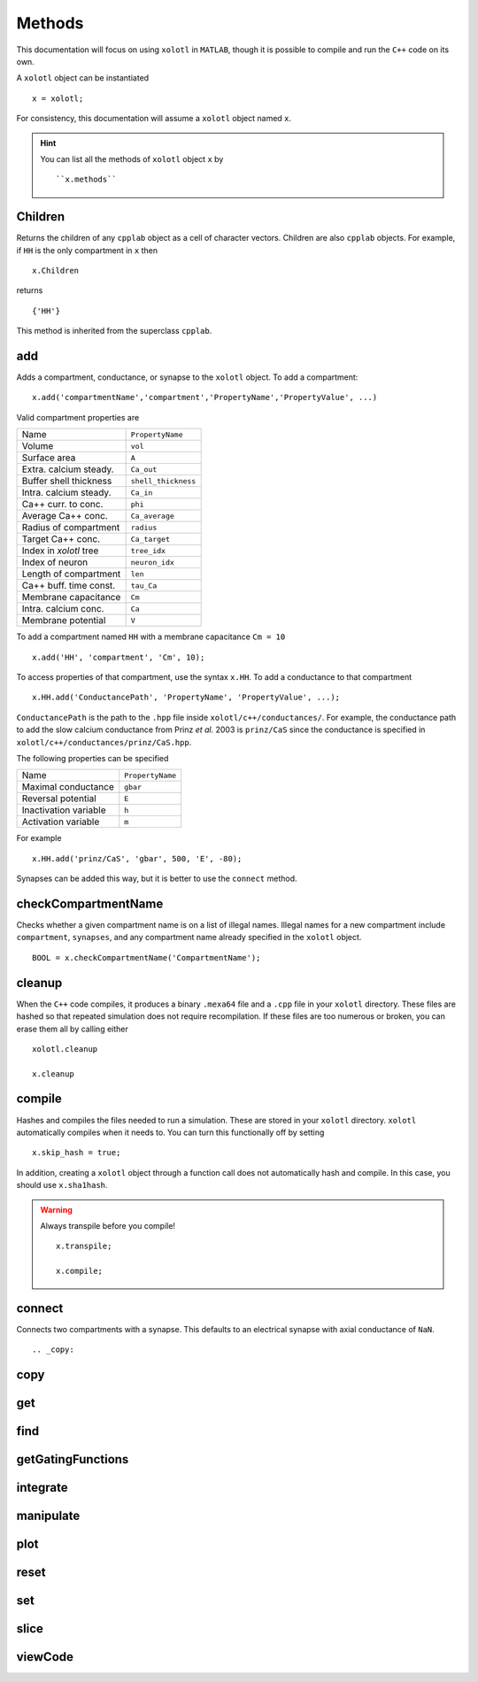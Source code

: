 .. set up matlab code highlighting
.. highlight:: matlab

.. set up referencing
.. _methods:

Methods
=======

This documentation will focus on using ``xolotl`` in ``MATLAB``, though it is
possible to compile and run the ``C++`` code on its own.

A ``xolotl`` object can be instantiated ::

  x = xolotl;

For consistency, this documentation will assume a ``xolotl`` object named ``x``.

.. hint::

  You can list all the methods of ``xolotl`` object ``x`` by ::

    ``x.methods``

.. _children:

Children
^^^^^^^^

Returns the children of any ``cpplab`` object as a cell of character vectors.
Children are also ``cpplab`` objects. For example, if ``HH`` is the only compartment in ``x`` then ::

  x.Children

returns ::

  {'HH'}

This method is inherited from the superclass ``cpplab``.

.. _add:

add
^^^

Adds a compartment, conductance, or synapse to the ``xolotl`` object. To add
a compartment::

  x.add('compartmentName','compartment','PropertyName','PropertyValue', ...)

Valid compartment properties are

======================= ================
Name                    ``PropertyName``
Volume                  ``vol``
Surface area            ``A``
Extra. calcium steady.  ``Ca_out``
Buffer shell thickness  ``shell_thickness``
Intra. calcium steady.  ``Ca_in``
Ca++ curr. to conc.     ``phi``
Average Ca++ conc.      ``Ca_average``
Radius of compartment   ``radius``
Target Ca++ conc.       ``Ca_target``
Index in `xolotl` tree  ``tree_idx``
Index of neuron         ``neuron_idx``
Length of compartment   ``len``
Ca++ buff. time const.  ``tau_Ca``
Membrane capacitance    ``Cm``
Intra. calcium conc.    ``Ca``
Membrane potential      ``V``
======================= ================

To add a compartment named ``HH`` with a membrane capacitance ``Cm = 10`` ::

  x.add('HH', 'compartment', 'Cm', 10);

To access properties of that compartment, use the syntax ``x.HH``. To add a conductance to that compartment ::

  x.HH.add('ConductancePath', 'PropertyName', 'PropertyValue', ...);

``ConductancePath`` is the path to the ``.hpp`` file inside ``xolotl/c++/conductances/``. For example, the conductance path to add the slow calcium conductance from Prinz *et al.* 2003 is ``prinz/CaS`` since the conductance is specified in ``xolotl/c++/conductances/prinz/CaS.hpp``.

The following properties can be specified

======================= ================
Name                    ``PropertyName``
Maximal conductance     ``gbar``
Reversal potential      ``E``
Inactivation variable   ``h``
Activation variable     ``m``
======================= ================

For example ::

  x.HH.add('prinz/CaS', 'gbar', 500, 'E', -80);

Synapses can be added this way, but it is better to use the ``connect`` method.

.. _checkCompartmentName:

checkCompartmentName
^^^^^^^^^^^^^^^^^^^^

Checks whether a given compartment name is on a list of illegal names. Illegal names for a new compartment include ``compartment``, ``synapses``, and any compartment name already specified in the ``xolotl`` object. ::

  BOOL = x.checkCompartmentName('CompartmentName');

.. _cleanup:

cleanup
^^^^^^^

When the ``C++`` code compiles, it produces a binary ``.mexa64`` file and a ``.cpp`` file in your ``xolotl`` directory. These files are hashed so that repeated simulation does not require recompilation. If these files are too numerous or broken, you can erase them all by calling either ::

  xolotl.cleanup

  x.cleanup


.. _compile:

compile
^^^^^^^

Hashes and compiles the files needed to run a simulation. These are stored in your ``xolotl`` directory. ``xolotl`` automatically compiles when it needs to. You can turn this functionally off by setting ::

  x.skip_hash = true;

In addition, creating a ``xolotl`` object through a function call does not automatically hash and compile. In this case, you should use ``x.sha1hash``.

.. warning::

  Always transpile before you compile! ::

    x.transpile;

    x.compile;

.. _connect:

connect
^^^^^^^

Connects two compartments with a synapse. This defaults to an electrical synapse with axial conductance of ``NaN``. ::



.. _copy:

copy
^^^^

.. _get:

get
^^^

.. _find:

find
^^^^

.. _getGatingFunctions:

getGatingFunctions
^^^^^^^^^^^^^^^^^^

.. _integrate:

integrate
^^^^^^^^^

.. _manipulate:

manipulate
^^^^^^^^^^

.. _plot:

plot
^^^^

.. _reset:

reset
^^^^^

.. _set:

set
^^^

.. _slice:

slice
^^^^^

.. _viewCode:

viewCode
^^^^^^^^
